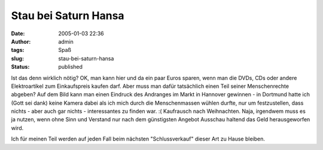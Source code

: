 Stau bei Saturn Hansa
#####################
:date: 2005-01-03 22:36
:author: admin
:tags: Spaß
:slug: stau-bei-saturn-hansa
:status: published

|Saturn in Hannover|

.. raw:: html

   <div>

Ist das denn wirklich nötig? OK, man kann hier und da ein paar Euros
sparen, wenn man die DVDs, CDs oder andere Elektroartikel zum
Einkaufspreis kaufen darf. Aber muss man dafür tatsächlich einen Teil
seiner Menschenrechte abgeben? Auf dem Bild kann man einen Eindruck des
Andranges im Markt in Hannover gewinnen - in Dortmund hatte ich (Gott
sei dank) keine Kamera dabei als ich mich durch die Menschenmassen
wühlen durfte, nur um festzustellen, dass nichts - aber auch gar nichts
- interessantes zu finden war. :( Kaufrausch nach Weihnachten. Naja,
irgendwem muss es ja nutzen, wenn ohne Sinn und Verstand nur nach dem
günstigsten Angebot Ausschau haltend das Geld herausgeworfen wird.

.. raw:: html

   </p>

Ich für meinen Teil werden auf jeden Fall beim nächsten "Schlussverkauf"
dieser Art zu Hause bleiben.

.. raw:: html

   </div>

.. |Saturn in Hannover| image:: http://img121.exs.cx/img121/2717/saturnhannover6kr.jpg
   :width: 33.0%
   :target: http://img121.exs.cx/img121/2717/saturnhannover6kr.jpg

